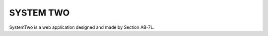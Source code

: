 ###################
SYSTEM TWO
###################
 
SystemTwo is a web application designed and made by Section AB-7L.

